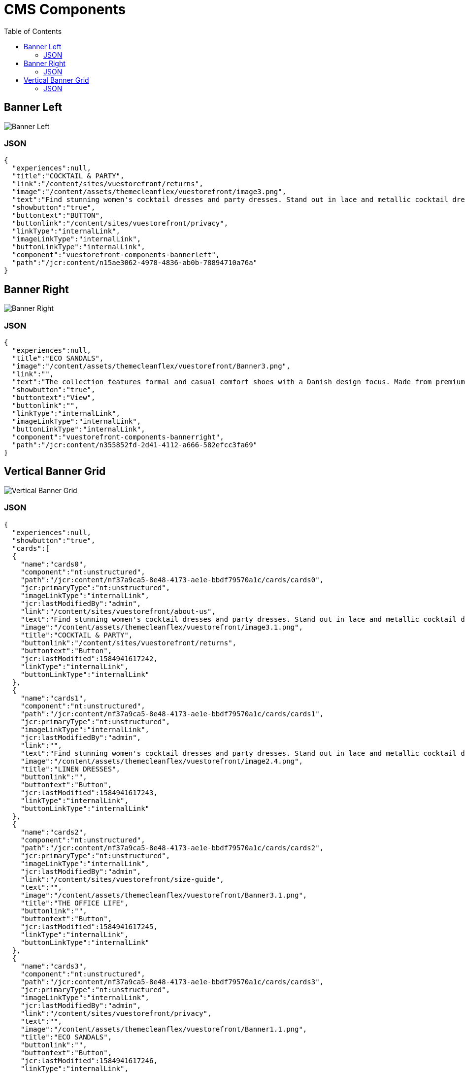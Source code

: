 :toc:

= CMS Components

== Banner Left

image::images/BannerLeft.png[Banner Left]

=== JSON
[source,json]
----
{
  "experiences":null,
  "title":"COCKTAIL & PARTY",
  "link":"/content/sites/vuestorefront/returns",
  "image":"/content/assets/themecleanflex/vuestorefront/image3.png",
  "text":"Find stunning women's cocktail dresses and party dresses. Stand out in lace and metallic cocktail dresses and party dresses from all your favorite brands.",
  "showbutton":"true",
  "buttontext":"BUTTON",
  "buttonlink":"/content/sites/vuestorefront/privacy",
  "linkType":"internalLink",
  "imageLinkType":"internalLink",
  "buttonLinkType":"internalLink",
  "component":"vuestorefront-components-bannerleft",
  "path":"/jcr:content/n15ae3062-4978-4836-ab0b-78894710a76a"
}
----

== Banner Right

image::images/BannerRight.png[Banner Right]

=== JSON
[source,json]
----
{
  "experiences":null,
  "title":"ECO SANDALS",
  "image":"/content/assets/themecleanflex/vuestorefront/Banner3.png",
  "link":"",
  "text":"The collection features formal and casual comfort shoes with a Danish design focus. Made from premium leathers and comfort.",
  "showbutton":"true",
  "buttontext":"View",
  "buttonlink":"",
  "linkType":"internalLink",
  "imageLinkType":"internalLink",
  "buttonLinkType":"internalLink",
  "component":"vuestorefront-components-bannerright",
  "path":"/jcr:content/n355852fd-2d41-4112-a666-582efcc3fa69"
}
----

== Vertical Banner Grid

image::images/VerticalGrid.png[Vertical Banner Grid]

=== JSON
[source,json]
----
{
  "experiences":null,
  "showbutton":"true",
  "cards":[
  {
    "name":"cards0",
    "component":"nt:unstructured",
    "path":"/jcr:content/nf37a9ca5-8e48-4173-ae1e-bbdf79570a1c/cards/cards0",
    "jcr:primaryType":"nt:unstructured",
    "imageLinkType":"internalLink",
    "jcr:lastModifiedBy":"admin",
    "link":"/content/sites/vuestorefront/about-us",
    "text":"Find stunning women's cocktail dresses and party dresses. Stand out in lace and metallic cocktail dresses from all your favorite brands.",
    "image":"/content/assets/themecleanflex/vuestorefront/image3.1.png",
    "title":"COCKTAIL & PARTY",
    "buttonlink":"/content/sites/vuestorefront/returns",
    "buttontext":"Button",
    "jcr:lastModified":1584941617242,
    "linkType":"internalLink",
    "buttonLinkType":"internalLink"
  },
  {
    "name":"cards1",
    "component":"nt:unstructured",
    "path":"/jcr:content/nf37a9ca5-8e48-4173-ae1e-bbdf79570a1c/cards/cards1",
    "jcr:primaryType":"nt:unstructured",
    "imageLinkType":"internalLink",
    "jcr:lastModifiedBy":"admin",
    "link":"",
    "text":"Find stunning women's cocktail dresses and party dresses. Stand out in lace and metallic cocktail dresses from all your favorite brands.",
    "image":"/content/assets/themecleanflex/vuestorefront/image2.4.png",
    "title":"LINEN DRESSES",
    "buttonlink":"",
    "buttontext":"Button",
    "jcr:lastModified":1584941617243,
    "linkType":"internalLink",
    "buttonLinkType":"internalLink"
  },
  {
    "name":"cards2",
    "component":"nt:unstructured",
    "path":"/jcr:content/nf37a9ca5-8e48-4173-ae1e-bbdf79570a1c/cards/cards2",
    "jcr:primaryType":"nt:unstructured",
    "imageLinkType":"internalLink",
    "jcr:lastModifiedBy":"admin",
    "link":"/content/sites/vuestorefront/size-guide",
    "text":"",
    "image":"/content/assets/themecleanflex/vuestorefront/Banner3.1.png",
    "title":"THE OFFICE LIFE",
    "buttonlink":"",
    "buttontext":"Button",
    "jcr:lastModified":1584941617245,
    "linkType":"internalLink",
    "buttonLinkType":"internalLink"
  },
  {
    "name":"cards3",
    "component":"nt:unstructured",
    "path":"/jcr:content/nf37a9ca5-8e48-4173-ae1e-bbdf79570a1c/cards/cards3",
    "jcr:primaryType":"nt:unstructured",
    "imageLinkType":"internalLink",
    "jcr:lastModifiedBy":"admin",
    "link":"/content/sites/vuestorefront/privacy",
    "text":"",
    "image":"/content/assets/themecleanflex/vuestorefront/Banner1.1.png",
    "title":"ECO SANDALS",
    "buttonlink":"",
    "buttontext":"Button",
    "jcr:lastModified":1584941617246,
    "linkType":"internalLink",
    "buttonLinkType":"internalLink"
  }],
  "component":"vuestorefront-components-verticalbannergrid",
  "path":"/jcr:content/nf37a9ca5-8e48-4173-ae1e-bbdf79570a1c"
}
----
